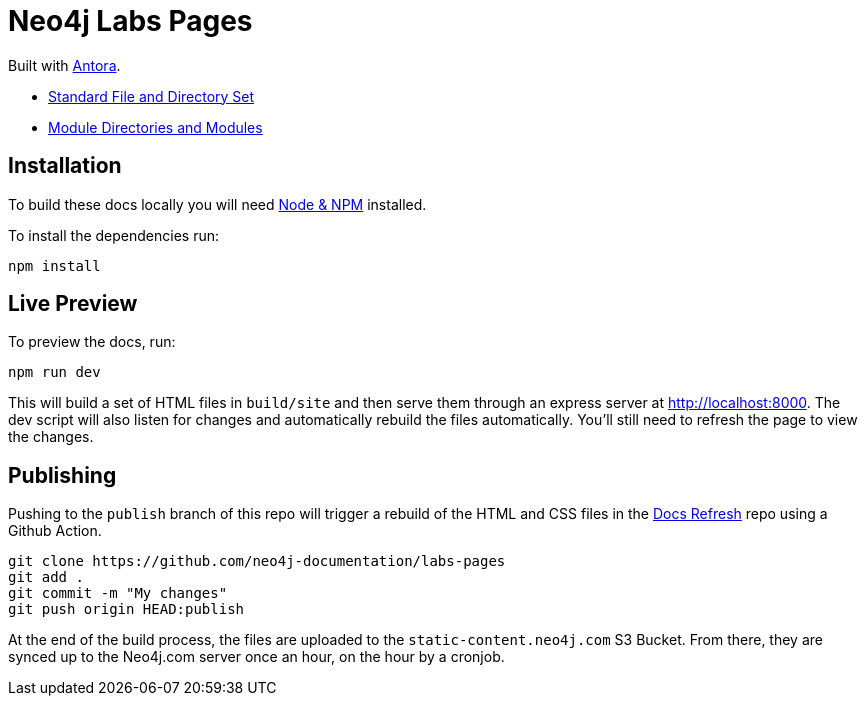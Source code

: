 = Neo4j Labs Pages

Built with link:https://antora.org/[Antora^].

- link:https://docs.antora.org/antora/2.3/standard-directories/[Standard File and Directory Set^]
- link:https://docs.antora.org/antora/2.3/module-directories/[Module Directories and Modules^]

== Installation

To build these docs locally you will need link:https://nodejs.org/en/download/package-manager/[Node & NPM^] installed.

To install the dependencies run:

[source,sh]
npm install


== Live Preview

To preview the docs, run:

[source,sh]
npm run dev


This will build a set of HTML files in `build/site` and then serve them through an express server at http://localhost:8000.
The dev script will also listen for changes and automatically rebuild the files automatically.
You'll still need to refresh the page to view the changes.


== Publishing

Pushing to the `publish` branch of this repo will trigger a rebuild of the HTML and CSS files in the link:https://github.com/neo4j-documentation/docs-refresh[Docs Refresh^] repo using a Github Action.


[source,sh]
git clone https://github.com/neo4j-documentation/labs-pages
git add .
git commit -m "My changes"
git push origin HEAD:publish

At the end of the build process, the files are uploaded to the `static-content.neo4j.com` S3 Bucket.  From there, they are synced up to the Neo4j.com server once an hour, on the hour by a cronjob.

